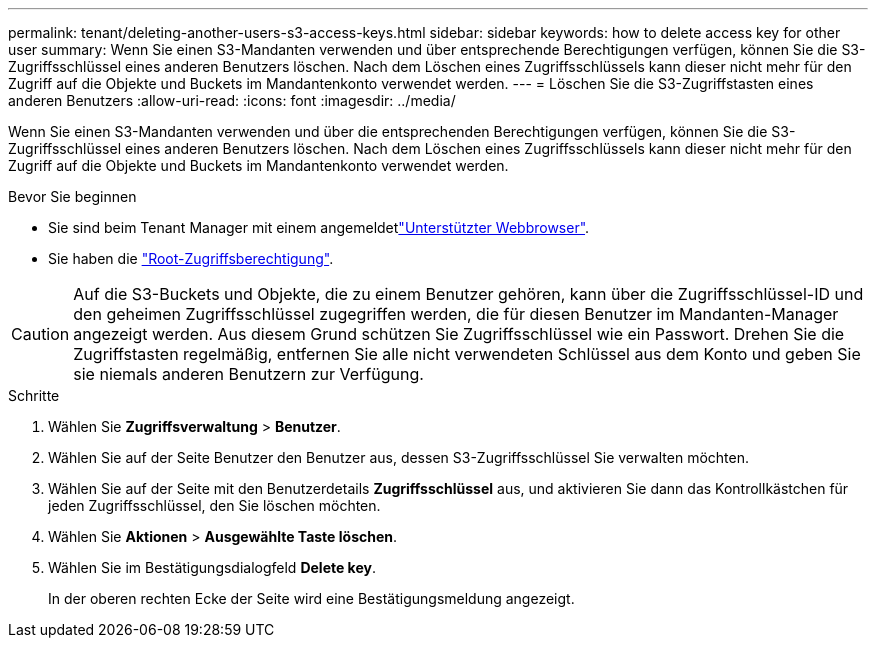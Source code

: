 ---
permalink: tenant/deleting-another-users-s3-access-keys.html 
sidebar: sidebar 
keywords: how to delete access key for other user 
summary: Wenn Sie einen S3-Mandanten verwenden und über entsprechende Berechtigungen verfügen, können Sie die S3-Zugriffsschlüssel eines anderen Benutzers löschen. Nach dem Löschen eines Zugriffsschlüssels kann dieser nicht mehr für den Zugriff auf die Objekte und Buckets im Mandantenkonto verwendet werden. 
---
= Löschen Sie die S3-Zugriffstasten eines anderen Benutzers
:allow-uri-read: 
:icons: font
:imagesdir: ../media/


[role="lead"]
Wenn Sie einen S3-Mandanten verwenden und über die entsprechenden Berechtigungen verfügen, können Sie die S3-Zugriffsschlüssel eines anderen Benutzers löschen. Nach dem Löschen eines Zugriffsschlüssels kann dieser nicht mehr für den Zugriff auf die Objekte und Buckets im Mandantenkonto verwendet werden.

.Bevor Sie beginnen
* Sie sind beim Tenant Manager mit einem angemeldetlink:../admin/web-browser-requirements.html["Unterstützter Webbrowser"].
* Sie haben die link:tenant-management-permissions.html["Root-Zugriffsberechtigung"].



CAUTION: Auf die S3-Buckets und Objekte, die zu einem Benutzer gehören, kann über die Zugriffsschlüssel-ID und den geheimen Zugriffsschlüssel zugegriffen werden, die für diesen Benutzer im Mandanten-Manager angezeigt werden. Aus diesem Grund schützen Sie Zugriffsschlüssel wie ein Passwort. Drehen Sie die Zugriffstasten regelmäßig, entfernen Sie alle nicht verwendeten Schlüssel aus dem Konto und geben Sie sie niemals anderen Benutzern zur Verfügung.

.Schritte
. Wählen Sie *Zugriffsverwaltung* > *Benutzer*.
. Wählen Sie auf der Seite Benutzer den Benutzer aus, dessen S3-Zugriffsschlüssel Sie verwalten möchten.
. Wählen Sie auf der Seite mit den Benutzerdetails *Zugriffsschlüssel* aus, und aktivieren Sie dann das Kontrollkästchen für jeden Zugriffsschlüssel, den Sie löschen möchten.
. Wählen Sie *Aktionen* > *Ausgewählte Taste löschen*.
. Wählen Sie im Bestätigungsdialogfeld *Delete key*.
+
In der oberen rechten Ecke der Seite wird eine Bestätigungsmeldung angezeigt.



